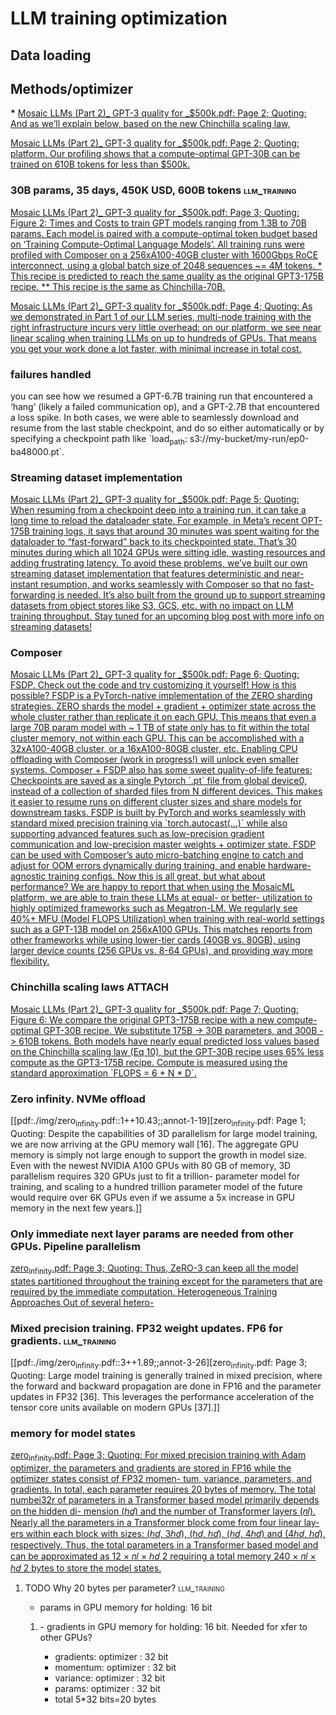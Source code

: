 * LLM training optimization
** Data loading
** Methods/optimizer
***
[[pdf:./img/Mosaic LLMs (Part 2)_ GPT-3 quality for _$500k.pdf::2++7.11;;annot-2-3][Mosaic LLMs (Part 2)_ GPT-3 quality for _$500k.pdf: Page 2; Quoting: And as we’ll explain below, based on the new Chinchilla scaling law,]]

[[pdf:./img/Mosaic LLMs (Part 2)_ GPT-3 quality for _$500k.pdf::2++7.11;;annot-2-4][Mosaic LLMs (Part 2)_ GPT-3 quality for _$500k.pdf: Page 2; Quoting: platform. Our profiling shows that a compute-optimal GPT-30B can be trained on 610B tokens for less than $500k.]]



*** 30B params, 35 days, 450K USD, 600B tokens                 :llm_training:
[[pdf:./img/Mosaic LLMs (Part 2)_ GPT-3 quality for _$500k.pdf::3++3.25;;annot-3-7][Mosaic LLMs (Part 2)_ GPT-3 quality for _$500k.pdf: Page 3; Quoting: Figure 2: Times and Costs to train GPT models ranging from 1.3B to 70B params. Each model is paired with a compute-optimal token budget based on ‘Training Compute-Optimal Language Models’. All training runs were profiled with Composer on a 256xA100-40GB cluster with 1600Gbps RoCE interconnect, using a global batch size of 2048 sequences ~= 4M tokens. * This recipe is predicted to reach the same quality as the original GPT3-175B recipe. ** This recipe is the same as Chinchilla-70B.]]


[[pdf:./img/Mosaic LLMs (Part 2)_ GPT-3 quality for _$500k.pdf::4++0.00;;annot-4-4][Mosaic LLMs (Part 2)_ GPT-3 quality for _$500k.pdf: Page 4; Quoting: As we demonstrated in Part 1 of our LLM series, multi-node training with the right infrastructure incurs very little overhead: on our platform, we see near linear scaling when training LLMs on up to hundreds of GPUs. That means you get your work done a lot faster, with minimal increase in total cost.]]

*** failures handled
you can see how we resumed a GPT-6.7B training run that encountered a ‘hang’ (likely a failed
communication op), and a GPT-2.7B that encountered a loss spike. In both cases, we were able to seamlessly
download and resume from the last stable checkpoint, and do so either automatically or by specifying a
checkpoint path like `load_path: s3://my-bucket/my-run/ep0-ba48000.pt`.

*** Streaming dataset implementation
[[pdf:./img/Mosaic LLMs (Part 2)_ GPT-3 quality for _$500k.pdf::5++0.00;;annot-5-5][Mosaic LLMs (Part 2)_ GPT-3 quality for _$500k.pdf: Page 5; Quoting: When resuming from a checkpoint deep into a training run, it can take a long time to reload the dataloader state. For example, in Meta’s recent OPT-175B training logs, it says that around 30 minutes was spent waiting for the dataloader to “fast-forward” back to its checkpointed state. That’s 30 minutes during which all 1024 GPUs were sitting idle, wasting resources and adding frustrating latency. To avoid these problems, we’ve built our own streaming dataset implementation that features deterministic and near-instant resumption, and works seamlessly with Composer so that no fast-forwarding is needed. It’s also built from the ground up to support streaming datasets from object stores like S3, GCS, etc. with no impact on LLM training throughput. Stay tuned for an upcoming blog post with more info on streaming datasets!]]



*** Composer
[[pdf:./img/Mosaic LLMs (Part 2)_ GPT-3 quality for _$500k.pdf::6++1.37;;annot-6-8][Mosaic LLMs (Part 2)_ GPT-3 quality for _$500k.pdf: Page 6; Quoting: FSDP. Check out the code and try customizing it yourself! How is this possible? FSDP is a PyTorch-native implementation of the ZERO sharding strategies. ZERO shards the model + gradient + optimizer state across the whole cluster rather than replicate it on each GPU. This means that even a large 70B param model with ~ 1 TB of state only has to fit within the total cluster memory, not within each GPU. This can be accomplished with a 32xA100-40GB cluster, or a 16xA100-80GB cluster, etc. Enabling CPU offloading with Composer (work in progress!) will unlock even smaller systems. Composer + FSDP also has some sweet quality-of-life features: Checkpoints are saved as a single Pytorch `.pt` file from global device0, instead of a collection of sharded files from N different devices. This makes it easier to resume runs on different cluster sizes and share models for downstream tasks. FSDP is built by PyTorch and works seamlessly with standard mixed precision training via `torch.autocast(...)` while also supporting advanced features such as low-precision gradient communication and low-precision master weights + optimizer state. FSDP can be used with Composer’s auto micro-batching engine to catch and adjust for OOM errors dynamically during training, and enable hardware-agnostic training configs. Now this is all great, but what about performance? We are happy to report that when using the MosaicML platform, we are able to train these LLMs at equal- or better- utilization to highly optimized frameworks such as Megatron-LM. We regularly see 40%+ MFU (Model FLOPS Utilization) when training with real-world settings such as a GPT-13B model on 256xA100 GPUs. This matches reports from other frameworks while using lower-tier cards (40GB vs. 80GB), using larger device counts (256 GPUs vs. 8-64 GPUs), and providing way more flexibility.]]

*** Chinchilla scaling laws                                          :ATTACH:
:PROPERTIES:
:ID:       1AC5662F-4819-4D9D-9683-1D936CFC2CB1
:END:
[[pdf:./img/Mosaic LLMs (Part 2)_ GPT-3 quality for _$500k.pdf::7++9.29;;annot-7-4][Mosaic LLMs (Part 2)_ GPT-3 quality for _$500k.pdf: Page 7; Quoting: Figure 6: We compare the original GPT3-175B recipe with a new compute-optimal GPT-30B recipe. We substitute 175B -> 30B parameters, and 300B -> 610B tokens. Both models have nearly equal predicted loss values based on the Chinchilla scaling law (Eq 10), but the GPT-30B recipe uses 65% less compute as the GPT3-175B recipe. Compute is measured using the standard approximation `FLOPS = 6 * N * D`.]]

*** Zero infinity. NVMe offload
[[pdf:./img/zero_infinity.pdf::1++10.43;;annot-1-19][zero_infinity.pdf: Page 1; Quoting: Despite the capabilities of 3D parallelism for large model training, we are now arriving at the GPU memory wall [16]. The aggregate GPU memory is simply not large enough to support the growth in model size. Even with the newest NVIDIA A100 GPUs with 80 GB of memory, 3D parallelism requires 320 GPUs just to fit a trillion- parameter model for training, and scaling to a hundred trillion parameter model of the future would require over 6K GPUs even if we assume a 5x increase in GPU memory in the next few years.]]

*** Only immediate next layer params are needed from other GPUs. Pipeline parallelism
[[pdf:./img/zero_infinity.pdf::3++10.29;;annot-3-25][zero_infinity.pdf: Page 3; Quoting: Thus, ZeRO-3 can keep all the model states partitioned throughout the training except for the parameters that are required by the immediate computation. Heterogeneous Training Approaches Out of several hetero-]]


*** Mixed precision training. FP32 weight updates. FP6 for gradients. :llm_training:
[[pdf:./img/zero_infinity.pdf::3++1.89;;annot-3-26][zero_infinity.pdf: Page 3; Quoting: Large model training is generally trained in mixed precision, where the forward and backward propagation are done in FP16 and the parameter updates in FP32 [36]. This leverages the performance acceleration of the tensor core units available on modern GPUs [37].]]

*** memory for model states
[[pdf:./img/zero_infinity.pdf::3++3.59;;annot-3-27][zero_infinity.pdf: Page 3; Quoting: For mixed precision training with Adam optimizer, the parameters and gradients are stored in FP16 while the optimizer states consist of FP32 momen- tum, variance, parameters, and gradients. In total, each parameter requires 20 bytes of memory. The total numbei32r of parameters in a Transformer based model primarily depends on the hidden di- mension (ℎ𝑑) and the number of Transformer layers (𝑛𝑙). Nearly all the parameters in a Transformer block come from four linear lay- ers within each block with sizes: (ℎ𝑑, 3ℎ𝑑), (ℎ𝑑, ℎ𝑑), (ℎ𝑑, 4ℎ𝑑) and (4ℎ𝑑, ℎ𝑑), respectively. Thus, the total parameters in a Transformer based model and can be approximated as 12 × 𝑛𝑙 × ℎ𝑑 2 requiring a total memory 240 × 𝑛𝑙 × ℎ𝑑 2 bytes to store the model states.]]

**** TODO Why 20 bytes per parameter?                          :llm_training:
- params in GPU memory for holding: 16 bit
***** - gradients in GPU memory for holding: 16 bit. Needed for xfer to other GPUs?
- gradients: optimizer : 32 bit
- momentum: optimizer : 32 bit
- variance: optimizer : 32 bit
- params: optimizer : 32 bit
- total 5*32  bits=20 bytes
